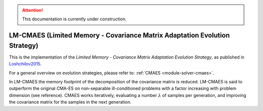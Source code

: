 .. attention::
   This documentation is currently under construction.

****************************************************************************
LM-CMAES (Limited Memory - Covariance Matrix Adaptation Evolution Strategy)
****************************************************************************

This is the implementation of the *Limited Memory - Covariance Matrix Adaptation Evolution Strategy*, as published in `Loshchilov2015 <http://loshchilov.com/publications/LMCMA.pdf>`_.

For a general overview on evolution strategies, please refer to: :ref:`CMAES <module-solver-cmaes>`.

In LM-CMAES the memory footprint of the decomposition of the covariance matrix is reduced. LM-CMAES is said to outperform the original CMA-ES on non-separable ill-conditioned problems with a factor increasing with problem dimension (see reference). CMAES works iteratively, evaluating a number :math:`\lambda` of samples per generation, and improving the covariance matrix for the samples in the next generation.

